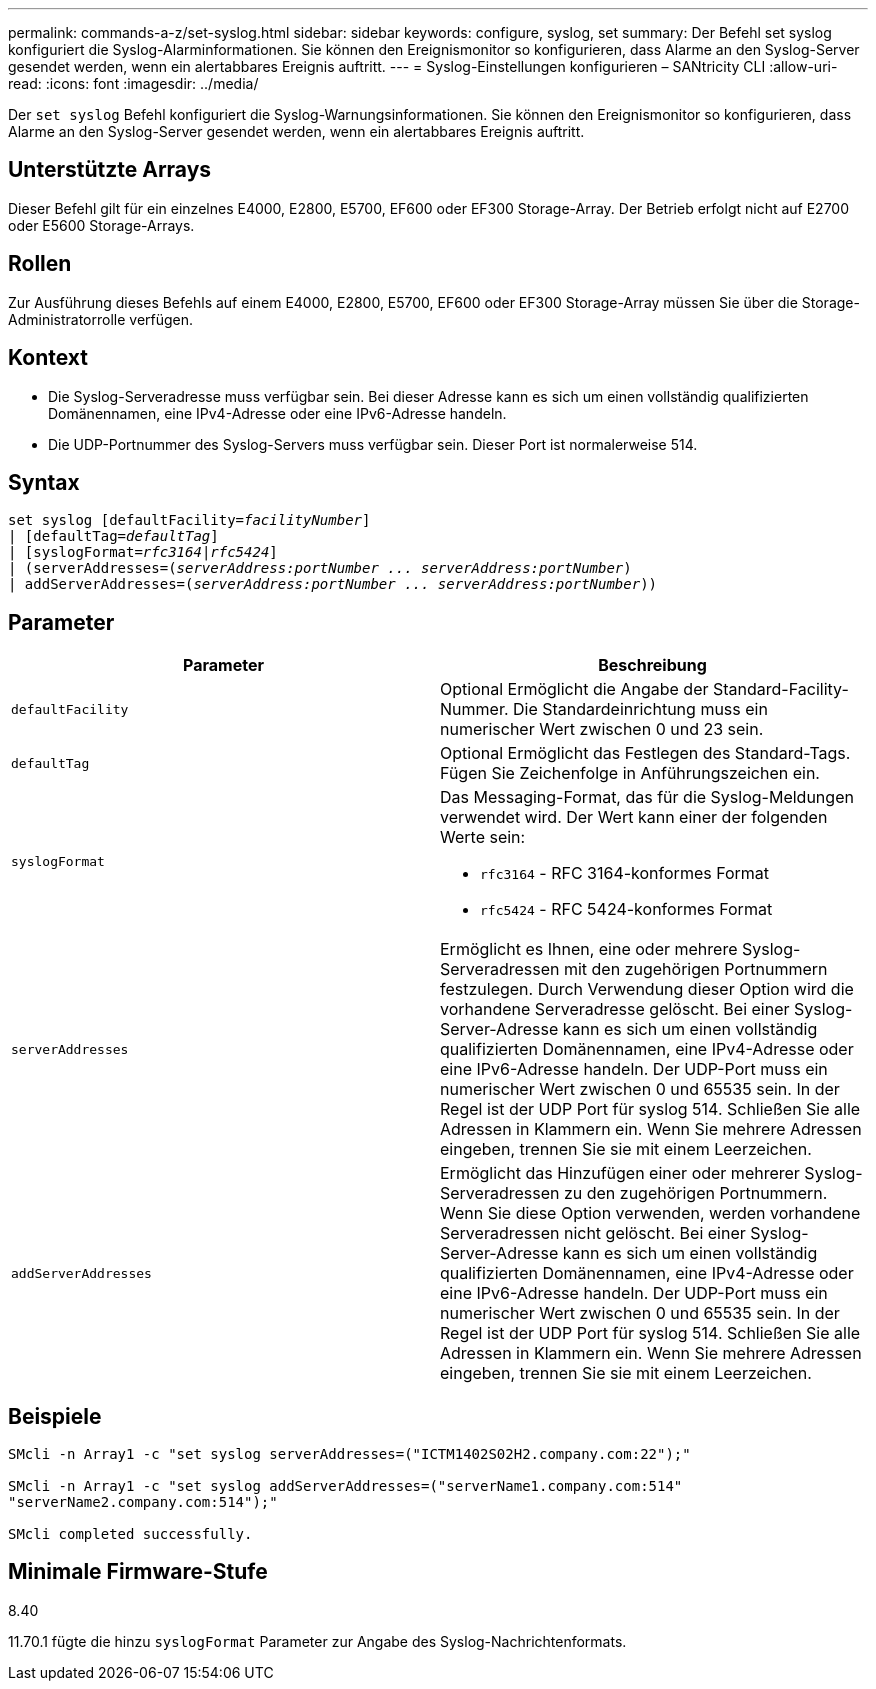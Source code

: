 ---
permalink: commands-a-z/set-syslog.html 
sidebar: sidebar 
keywords: configure, syslog, set 
summary: Der Befehl set syslog konfiguriert die Syslog-Alarminformationen. Sie können den Ereignismonitor so konfigurieren, dass Alarme an den Syslog-Server gesendet werden, wenn ein alertabbares Ereignis auftritt. 
---
= Syslog-Einstellungen konfigurieren – SANtricity CLI
:allow-uri-read: 
:icons: font
:imagesdir: ../media/


[role="lead"]
Der `set syslog` Befehl konfiguriert die Syslog-Warnungsinformationen. Sie können den Ereignismonitor so konfigurieren, dass Alarme an den Syslog-Server gesendet werden, wenn ein alertabbares Ereignis auftritt.



== Unterstützte Arrays

Dieser Befehl gilt für ein einzelnes E4000, E2800, E5700, EF600 oder EF300 Storage-Array. Der Betrieb erfolgt nicht auf E2700 oder E5600 Storage-Arrays.



== Rollen

Zur Ausführung dieses Befehls auf einem E4000, E2800, E5700, EF600 oder EF300 Storage-Array müssen Sie über die Storage-Administratorrolle verfügen.



== Kontext

* Die Syslog-Serveradresse muss verfügbar sein. Bei dieser Adresse kann es sich um einen vollständig qualifizierten Domänennamen, eine IPv4-Adresse oder eine IPv6-Adresse handeln.
* Die UDP-Portnummer des Syslog-Servers muss verfügbar sein. Dieser Port ist normalerweise 514.




== Syntax

[source, cli, subs="+macros"]
----
set syslog [defaultFacility=pass:quotes[_facilityNumber_]]
| [defaultTag=pass:quotes[_defaultTag_]]
| [syslogFormat=pass:quotes[_rfc3164_|_rfc5424_]]
| (serverAddresses=pass:quotes[(_serverAddress:portNumber ... serverAddress:portNumber_)]
| addServerAddresses=pass:quotes[(_serverAddress:portNumber ... serverAddress:portNumber_))]
----


== Parameter

[cols="2*"]
|===
| Parameter | Beschreibung 


 a| 
`defaultFacility`
 a| 
Optional Ermöglicht die Angabe der Standard-Facility-Nummer. Die Standardeinrichtung muss ein numerischer Wert zwischen 0 und 23 sein.



 a| 
`defaultTag`
 a| 
Optional Ermöglicht das Festlegen des Standard-Tags. Fügen Sie Zeichenfolge in Anführungszeichen ein.



 a| 
`syslogFormat`
 a| 
Das Messaging-Format, das für die Syslog-Meldungen verwendet wird. Der Wert kann einer der folgenden Werte sein:

* `rfc3164` - RFC 3164-konformes Format
* `rfc5424` - RFC 5424-konformes Format




 a| 
`serverAddresses`
 a| 
Ermöglicht es Ihnen, eine oder mehrere Syslog-Serveradressen mit den zugehörigen Portnummern festzulegen. Durch Verwendung dieser Option wird die vorhandene Serveradresse gelöscht. Bei einer Syslog-Server-Adresse kann es sich um einen vollständig qualifizierten Domänennamen, eine IPv4-Adresse oder eine IPv6-Adresse handeln. Der UDP-Port muss ein numerischer Wert zwischen 0 und 65535 sein. In der Regel ist der UDP Port für syslog 514. Schließen Sie alle Adressen in Klammern ein. Wenn Sie mehrere Adressen eingeben, trennen Sie sie mit einem Leerzeichen.



 a| 
`addServerAddresses`
 a| 
Ermöglicht das Hinzufügen einer oder mehrerer Syslog-Serveradressen zu den zugehörigen Portnummern. Wenn Sie diese Option verwenden, werden vorhandene Serveradressen nicht gelöscht. Bei einer Syslog-Server-Adresse kann es sich um einen vollständig qualifizierten Domänennamen, eine IPv4-Adresse oder eine IPv6-Adresse handeln. Der UDP-Port muss ein numerischer Wert zwischen 0 und 65535 sein. In der Regel ist der UDP Port für syslog 514. Schließen Sie alle Adressen in Klammern ein. Wenn Sie mehrere Adressen eingeben, trennen Sie sie mit einem Leerzeichen.

|===


== Beispiele

[listing]
----

SMcli -n Array1 -c "set syslog serverAddresses=("ICTM1402S02H2.company.com:22");"

SMcli -n Array1 -c "set syslog addServerAddresses=("serverName1.company.com:514"
"serverName2.company.com:514");"

SMcli completed successfully.
----


== Minimale Firmware-Stufe

8.40

11.70.1 fügte die hinzu `syslogFormat` Parameter zur Angabe des Syslog-Nachrichtenformats.
